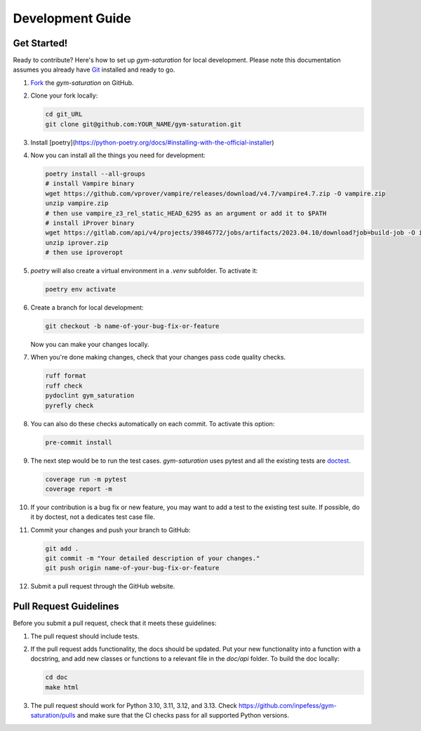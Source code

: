 .. _development-guide:

=================
Development Guide
=================

Get Started!
------------

Ready to contribute? Here's how to set up `gym-saturation` for local
development. Please note this documentation assumes you already have
`Git
<https://git-scm.com/book/en/v2/Getting-Started-Installing-Git>`__
installed and ready to go.

#. `Fork <https://github.com/inpefess/gym-saturation/fork>`__ the
   `gym-saturation` on GitHub.

#. Clone your fork locally:

   .. code:: sh

      cd git_URL
      git clone git@github.com:YOUR_NAME/gym-saturation.git

#. Install
   [poetry](https://python-poetry.org/docs/#installing-with-the-official-installer)

#. Now you can install all the things you need for development:

   .. code:: bash
		   
      poetry install --all-groups
      # install Vampire binary
      wget https://github.com/vprover/vampire/releases/download/v4.7/vampire4.7.zip -O vampire.zip
      unzip vampire.zip
      # then use vampire_z3_rel_static_HEAD_6295 as an argument or add it to $PATH
      # install iProver binary
      wget https://gitlab.com/api/v4/projects/39846772/jobs/artifacts/2023.04.10/download?job=build-job -O iprover.zip
      unzip iprover.zip
      # then use iproveropt

#. `poetry` will also create a virtual environment in a `.venv`
   subfolder. To activate it:

   .. code:: bash

      poetry env activate       

#. Create a branch for local development:

   .. code:: bash

      git checkout -b name-of-your-bug-fix-or-feature

   Now you can make your changes locally.

#. When you're done making changes, check that your changes pass code
   quality checks.

   .. code:: bash

      ruff format
      ruff check
      pydoclint gym_saturation
      pyrefly check

#. You can also do these checks automatically on each commit. To
   activate this option:

   .. code:: bash

      pre-commit install       

#. The next step would be to run the test cases. `gym-saturation`
   uses pytest and all the existing tests are `doctest
   <https://docs.python.org/3/library/doctest.html>`__.

   .. code:: bash

      coverage run -m pytest
      coverage report -m

#. If your contribution is a bug fix or new feature, you may want to
   add a test to the existing test suite. If possible, do it by
   doctest, not a dedicates test case file.

#. Commit your changes and push your branch to GitHub:

   .. code:: bash

      git add .
      git commit -m "Your detailed description of your changes."
      git push origin name-of-your-bug-fix-or-feature

#. Submit a pull request through the GitHub website.


Pull Request Guidelines
-----------------------

Before you submit a pull request, check that it meets these
guidelines:

#. The pull request should include tests.

#. If the pull request adds functionality, the docs should be
   updated. Put your new functionality into a function with a
   docstring, and add new classes or functions to a relevant file in
   the `doc/api` folder. To build the doc locally:

   .. code:: bash

       cd doc
       make html
   
#. The pull request should work for Python 3.10, 3.11, 3.12, and
   3.13. Check https://github.com/inpefess/gym-saturation/pulls and
   make sure that the CI checks pass for all supported Python
   versions.
